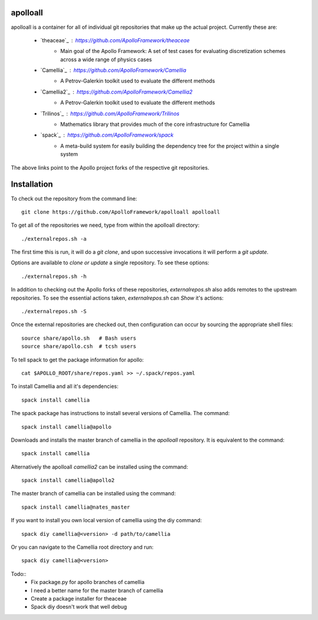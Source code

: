 apolloall
==========

apolloall is a container for all of individual git repositories that make up the
actual project.  Currently these are:

  + `theaceae`_ : https://github.com/ApolloFramework/theaceae
      - Main goal of the Apollo Framework: A set of test cases for evaluating
        discretization schemes across a wide range of physics cases
  + `Camellia`_ : https://github.com/ApolloFramework/Camellia 
      - A Petrov-Galerkin toolkit used to evaluate the different methods
  + `Camellia2`_ : https://github.com/ApolloFramework/Camellia2 
      - A Petrov-Galerkin toolkit used to evaluate the different methods
  + `Trilinos`_ : https://github.com/ApolloFramework/Trilinos 
      - Mathematics library that provides much of the core infrastructure for
        Camellia
  + `spack`_ : https://github.com/ApolloFramework/spack 
      - A meta-build system for easily building the dependency tree for the
        project within a single system


The above links point to the Apollo project forks of the respective git repositories.


Installation
==========

To check out the repository from the command line::

      git clone https://github.com/ApolloFramework/apolloall apolloall


To get all of the repositories we need, type from within the apolloall 
directory::

      ./externalrepos.sh -a

The first time this is run, it will do a `git clone`, and upon successive
invocations it will perform a `git update`.  

Options are available to `clone or update` a single repository.  To see these
options::

      ./externalrepos.sh -h

In addition to checking out the Apollo forks of these repositories,
`externalrepos.sh` also adds remotes to the upstream repositories.  To see the
essential actions taken, `externalrepos.sh` can `Show` it's actions::

      ./externalrepos.sh -S

Once the external repositories are checked out, then configuration can occur by
sourcing the appropriate shell files::

      source share/apollo.sh   # Bash users
      source share/apollo.csh  # tcsh users

To tell spack to get the package information for apollo::

      cat $APOLLO_ROOT/share/repos.yaml >> ~/.spack/repos.yaml

To install Camellia and all it's dependencies::

      spack install camellia

The spack package has instructions to install several versions of Camellia. 
The command::

      spack install camellia@apollo

Downloads and installs the master branch of camellia in the `apolloall` repository. It is equivalent to the command::

      spack install camellia

Alternatively the apolloall `camellia2` can be installed using the command::

      spack install camellia@apollo2

The master branch of camellia can be installed using the command::

      spack install camellia@nates_master

If you want to install you own local version of camellia using the diy command::

      spack diy camellia@<version> -d path/to/camellia

Or you can navigate to the Camellia root directory and run::

      spack diy camellia@<version>

Todo::
  + Fix package.py for apollo branches of camellia
  + I need a better name for the master branch of camellia
  + Create a package installer for theaceae
  + Spack diy doesn't work that well debug
